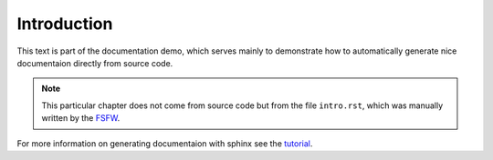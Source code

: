 Introduction
============

This text is part of the documentation demo, which serves mainly to demonstrate how to automatically
generate nice documentaion directly from source code.

.. note::  This particular chapter does not come from source code but from the file ``intro.rst``,
           which was manually written by the `FSFW <https://fsfw-dresden.de>`_.

For more information on generating documentaion with sphinx see the
`tutorial <http://www.sphinx-doc.org/en/stable/tutorial.html>`_.
